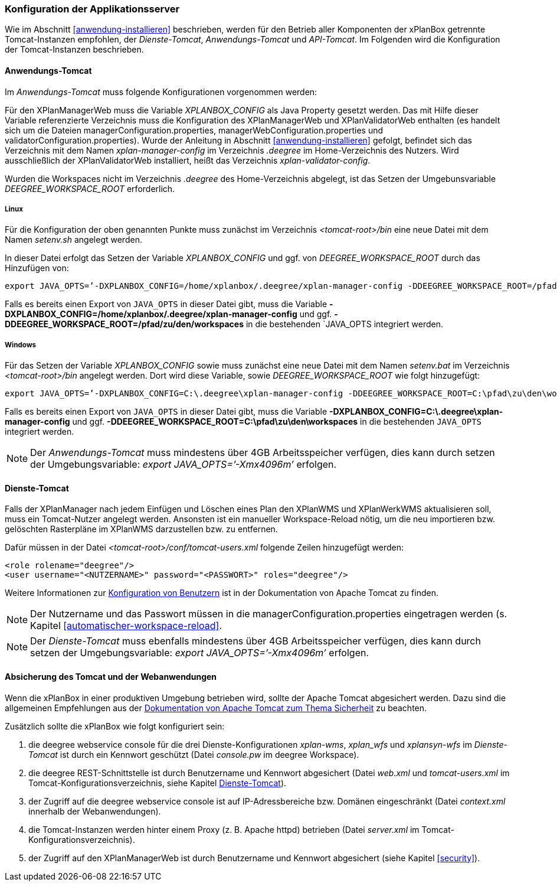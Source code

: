 [[konfiguration-der-applikationsserver]]
=== Konfiguration der Applikationsserver

Wie im Abschnitt <<anwendung-installieren>> beschrieben,
werden für den Betrieb aller Komponenten der xPlanBox getrennte Tomcat-Instanzen empfohlen,
der _Dienste-Tomcat_, _Anwendungs-Tomcat_ und _API-Tomcat_. Im Folgenden wird die
Konfiguration der Tomcat-Instanzen beschrieben.

[[anwendungs-tomcat]]
==== Anwendungs-Tomcat

Im _Anwendungs-Tomcat_ muss folgende Konfigurationen vorgenommen werden:

Für den XPlanManagerWeb muss die Variable _XPLANBOX_CONFIG_ als Java
Property gesetzt werden. Das mit Hilfe dieser Variable referenzierte
Verzeichnis muss die Konfiguration des XPlanManagerWeb und XPlanValidatorWeb enthalten (es
handelt sich um die Dateien managerConfiguration.properties,
managerWebConfiguration.properties und validatorConfiguration.properties).
Wurde der Anleitung in Abschnitt <<anwendung-installieren>> gefolgt, befindet sich das
Verzeichnis mit dem Namen _xplan-manager-config_ im Verzeichnis
_.deegree_ im Home-Verzeichnis des Nutzers. Wird ausschließlich der XPlanValidatorWeb installiert,
heißt das Verzeichnis _xplan-validator-config_.

Wurden die Workspaces nicht im Verzeichnis _.deegree_ des Home-Verzeichnis abgelegt, ist das Setzen der Umgebunsvariable _DEEGREE_WORKSPACE_ROOT_ erforderlich.

[[anwendungs-tomcat-linux]]
===== Linux

Für die Konfiguration der oben genannten Punkte muss zunächst im
Verzeichnis _<tomcat-root>/bin_ eine neue Datei mit dem Namen
_setenv.sh_ angelegt werden.

In dieser Datei erfolgt das Setzen der Variable _XPLANBOX_CONFIG_ und ggf. von _DEEGREE_WORKSPACE_ROOT_ durch das Hinzufügen von:

----
export JAVA_OPTS=’-DXPLANBOX_CONFIG=/home/xplanbox/.deegree/xplan-manager-config -DDEEGREE_WORKSPACE_ROOT=/pfad/zu/den/workspaces’
----

Falls es bereits einen Export von `JAVA_OPTS` in dieser Datei gibt, muss die Variable *-DXPLANBOX_CONFIG=/home/xplanbox/.deegree/xplan-manager-config* und ggf. *-DDEEGREE_WORKSPACE_ROOT=/pfad/zu/den/workspaces* in die bestehenden `JAVA_OPTS integriert werden.

[[anwendungs-tomcat-windows]]
===== Windows

Für das Setzen der Variable _XPLANBOX_CONFIG_ sowie muss zunächst eine neue Datei mit dem Namen _setenv.bat_
im Verzeichnis _<tomcat-root>/bin_ angelegt werden. Dort wird diese Variable, sowie _DEEGREE_WORKSPACE_ROOT_ wie folgt hinzugefügt:

----
export JAVA_OPTS=’-DXPLANBOX_CONFIG=C:\.deegree\xplan-manager-config -DDEEGREE_WORKSPACE_ROOT=C:\pfad\zu\den\workspaces’
----

Falls es bereits einen Export von `JAVA_OPTS` in dieser Datei gibt, muss die Variable *-DXPLANBOX_CONFIG=C:\.deegree\xplan-manager-config* und ggf. *-DDEEGREE_WORKSPACE_ROOT=C:\pfad\zu\den\workspaces* in die bestehenden `JAVA_OPTS` integriert werden.

NOTE: Der _Anwendungs-Tomcat_ muss mindestens über 4GB Arbeitsspeicher verfügen,
dies kann durch setzen der Umgebungsvariable: _export JAVA_OPTS=’-Xmx4096m’_ erfolgen.

[[dienste-tomcat]]
==== Dienste-Tomcat

Falls der XPlanManager nach jedem Einfügen und Löschen eines Plan den
XPlanWMS und XPlanWerkWMS aktualisieren soll, muss ein Tomcat-Nutzer angelegt werden.
Ansonsten ist ein manueller Workspace-Reload nötig, um die neu
importieren bzw. gelöschten Rasterpläne im XPlanWMS darzustellen bzw. zu
entfernen.

Dafür müssen in der Datei _<tomcat-root>/conf/tomcat-users.xml_ folgende
Zeilen hinzugefügt werden:

----
<role rolename="deegree"/>
<user username="<NUTZERNAME>" password="<PASSWORT>" roles="deegree"/>
----
Weitere Informationen zur https://tomcat.apache.org/tomcat-8.5-doc/realm-howto.html[Konfiguration von Benutzern] ist in der Dokumentation von Apache Tomcat zu finden.

NOTE: Der Nutzername und das Passwort müssen in die
managerConfiguration.properties eingetragen werden (s. Kapitel
<<automatischer-workspace-reload>>.

NOTE: Der _Dienste-Tomcat_ muss ebenfalls mindestens über 4GB Arbeitsspeicher verfügen,
dies kann durch setzen der Umgebungsvariable: _export JAVA_OPTS=’-Xmx4096m’_ erfolgen.

==== Absicherung des Tomcat und der Webanwendungen

Wenn die xPlanBox in einer produktiven Umgebung betrieben wird, sollte der Apache Tomcat abgesichert werden. Dazu sind die
allgemeinen Empfehlungen aus der https://tomcat.apache.org/tomcat-8.5-doc/security-howto.html[Dokumentation von Apache Tomcat zum Thema Sicherheit] zu beachten.

Zusätzlich sollte die xPlanBox wie folgt konfiguriert sein:

. die deegree webservice console für die drei Dienste-Konfigurationen _xplan-wms_, _xplan_wfs_ und _xplansyn-wfs_ im _Dienste-Tomcat_ ist durch ein Kennwort geschützt (Datei _console.pw_ im deegree Workspace).
. die deegree REST-Schnittstelle ist durch Benutzername und Kennwort abgesichert (Datei _web.xml_ und _tomcat-users.xml_ im Tomcat-Konfigurationsverzeichnis, siehe Kapitel <<dienste-tomcat>>).
. der Zugriff auf die deegree webservice console ist auf IP-Adressbereiche bzw. Domänen eingeschränkt (Datei _context.xml_ innerhalb der Webanwendungen).
. die Tomcat-Instanzen werden hinter einem Proxy (z. B. Apache httpd) betrieben (Datei _server.xml_ im Tomcat-Konfigurationsverzeichnis).
. der Zugriff auf den XPlanManagerWeb ist durch Benutzername und Kennwort abgesichert (siehe Kapitel <<security>>).

